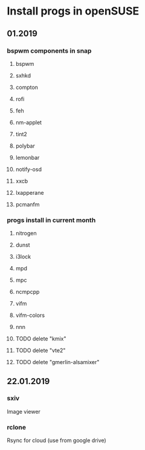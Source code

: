 
* Install progs in openSUSE
** 01.2019 
*** bspwm components in snap
**** bspwm
**** sxhkd
**** compton
**** rofi
**** feh
**** nm-applet
**** tint2
**** polybar
**** lemonbar
**** notify-osd
**** xxcb
**** lxapperane
**** pcmanfm
*** progs install in current month
**** nitrogen
**** dunst
**** i3lock
**** mpd
**** mpc
**** ncmpcpp
**** vifm
**** vifm-colors
**** nnn
**** TODO delete "kmix"
**** TODO delete "vte2"
**** TODO delete "gmerlin-alsamixer"
** 22.01.2019
*** sxiv
    Image viewer
*** rclone
    Rsync for cloud (use from google drive)
